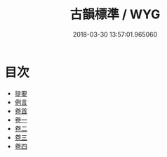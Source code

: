 #+TITLE: 古韻標準 / WYG
#+DATE: 2018-03-30 13:57:01.965060
* 目次
 - [[file:KR1j0087_000.txt::000-1b][提要]]
 - [[file:KR1j0087_000.txt::000-3a][例言]]
 - [[file:KR1j0087_000.txt::000-14a][卷首]]
 - [[file:KR1j0087_001.txt::001-1a][卷一]]
 - [[file:KR1j0087_002.txt::002-1a][卷二]]
 - [[file:KR1j0087_003.txt::003-1a][卷三]]
 - [[file:KR1j0087_004.txt::004-1a][卷四]]
